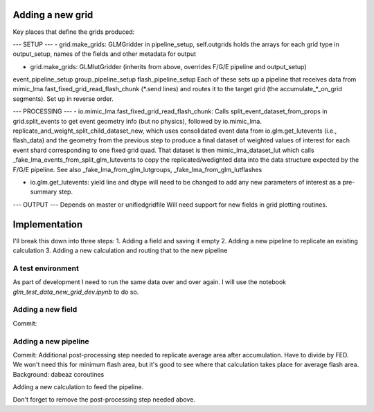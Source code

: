 Adding a new grid
=================


Key places that define the grids produced:

--- SETUP ---
- grid.make_grids: GLMGridder
in pipeline_setup, self.outgrids holds the arrays for each grid type
in output_setup, names of the fields and other metadata for output

- grid.make_grids: GLMlutGridder (inherits from above, overrides F/G/E pipeline and output_setup)
event_pipeline_setup
group_pipeline_setup
flash_pipeline_setup
Each of these sets up a pipeline that receives data from mimic_lma.fast_fixed_grid_read_flash_chunk (*.send lines) and routes it to the
target grid (the accumulate_*_on_grid segments). Set up in reverse order.


--- PROCESSING ---
- io.mimic_lma.fast_fixed_grid_read_flash_chunk:
Calls split_event_dataset_from_props in grid.split_events to get event geometry info (but no physics), followed by io.mimic_lma. replicate_and_weight_split_child_dataset_new, which uses consolidated event data from io.glm.get_lutevents (i.e., flash_data) and the geometry from the previous step to produce a final dataset of weighted values of interest for each event shard corresponding to one fixed grid quad. That dataset is then mimic_lma_dataset_lut which calls _fake_lma_events_from_split_glm_lutevents to copy the replicated/wedighted data into the data structure expected by the F/G/E pipeline. See also _fake_lma_from_glm_lutgroups, _fake_lma_from_glm_lutflashes


- io.glm.get_lutevents: yield line and dtype will need to be changed to add any new parameters of interest as a pre-summary step.


--- OUTPUT ---
Depends on master or unifiedgridfile
Will need support for new fields in grid plotting routines.


Implementation
==============

I'll break this down into three steps:
1. Adding a field and saving it empty
2. Adding a new pipeline to replicate an existing calculation
3. Adding a new calculation and routing that to the new pipeline

A test environment
------------------
As part of development I need to run the same data over and over again. I will use the notebook `glm_test_data_new_grid_dev.ipynb` to do so.


Adding a new field
------------------
Commit:


Adding a new pipeline
---------------------
Commit:
Additional post-processing step needed to replicate average area after accumulation. Have to divide by FED. We won't need this for minimum flash area,
but it's good to see where that calculation takes place for average flash area.
Background: dabeaz coroutines

Adding a new calculation to feed the pipeline.

Don't forget to remove the post-processing step needed above.